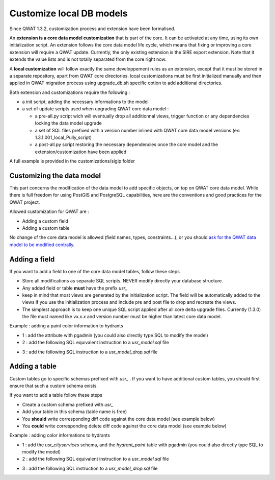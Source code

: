 Customize local DB models
=========================

Since QWAT 1.3.2, customization process and extension have been formalised.

An **extension is a core data model customization** that is part of the core. It can be activated at any time, using its own initialization script.
An extension follows the core data model life cycle, which means that fixing or improving a core extension will require a QWAT update.
Currently, the only existing extension is the SIRE export extension. Note that it extends the value lists and is not totally separated from the core right now.

A **local customization** will follow exactly the same developpement rules as an extension, except that it must be stored in a separate repository, apart from QWAT core directories.
local customizations must be first initialized manually and then applied in QWAT migration process using upgrade_db.sh specific option to add additional directories.

Both extension and customizations require the following :

- a init script, adding the necessary informations to the model

- a set of update scripts used when upgrading QWAT core data model :

  - a pre-all.py script wich will eventually drop all additionnal views, trigger function or any dependencies locking the data model upgrade
  
  - a set of SQL files prefixed with a version number inlined with QWAT core data model versions (ex: 1.3.1.001_local_Pully_script)
  
  - a post-all.py script restoring the necessary dependencies once the core model and the extension/customization have been applied

A full example is provided in the customizations/sigip folder

Customizing the data model
--------------------------

This part concerns the modification of the data model to add specific objects, on top on QWAT core data model.
While there is full freedom for using PostGIS and PostgreSQL capabilities, here are the conventions and good practices for the QWAT project.

Allowed customization for QWAT are :
 
* Adding a custom field
* Adding a custom table

No change of the core data model is allowed (field names, types, constraints...), or you should `ask for the QWAT data model to be modified centrally <../contributor-guide/index.html#data-model-changes>`_.


Adding a field
--------------

If you want to add a field to one of the core data model tables, follow these steps

* Store all modifications as separate SQL scripts. NEVER modify directly your database structure.
* Any added field or table **must** have the prefix `usr_`
* keep in mind that most views are generated by the initialization script. The field will be automatically added to the views if you use the initialization process and include pre and post file to drop and recreate the views.
* The simplest approach is to keep one unique SQL script applied after all core delta upgrade files. Currently (1.3.0) the file must named like `vx.x.x` and version number must be higher than latest core data model.

Example : adding a paint color information to hydrants

* 1 : add the attribute with pgadmin (you could also directly type SQL to modify the model)
* 2 : add the following SQL equivalent instruction to a `usr_model.sql` file

.. code-block:: sql
   :linenos:

   ALTER TABLE qwat_od.hydrant ADD COLUMN usr_color integer;

* 3 : add the following SQL instruction to a `usr_model_drop.sql` file

.. code-block:: sql
   :linenos:

    ALTER TABLE qwat_od.hydrant DROP COLUMN usr_color ;


Adding a table
--------------

Custom tables go to specific schemas prefixed with `usr_` . If you want to have additional custom tables, you should first ensure that such a custom schema exists.

If you want to add a table follow these steps

* Create a custom schema prefixed with `usr_`
* Add your table in this schema (table name is free)
* You **should** write corresponding diff code against the core data model (see example below)
* You **could** write corresponding delete diff code against the core data model (see example below)

Example : adding color informations to hydrants

* 1 : add the `usr_cityservices` schema, and the `hydrant_paint` table with pgadmin (you could also directly type SQL to modify the model)
* 2 : add the following SQL equivalent instruction to a `usr_model.sql` file

.. code-block:: sql
   :linenos:

    CREATE SCHEMA usr_cityservices;
    CREATE TABLE usr_cityservices.hydrant_paint (
    id serial
    , fk_hydrant integer
    , color varchar
    , paint_date timestamp
   );
    ALTER TABLE usr_cityservices.hydrant_paint ADD CONSTRAINT hydrant_fk FOREIGN KEY (fk_hydrant) REFERENCES qwat_od.hydrant(id) MATCH FULL;


* 3 : add the following SQL instruction to a `usr_model_drop.sql` file

.. code-block:: sql
   :linenos:

    ALTER TABLE usr_cityservices.hydrant_paint DROP CONSTRAINT hydrant_fk;
    DROP TABLE usr_cityservices.hydrant_paint;
    DROP SCHEMA usr_cityservices;
